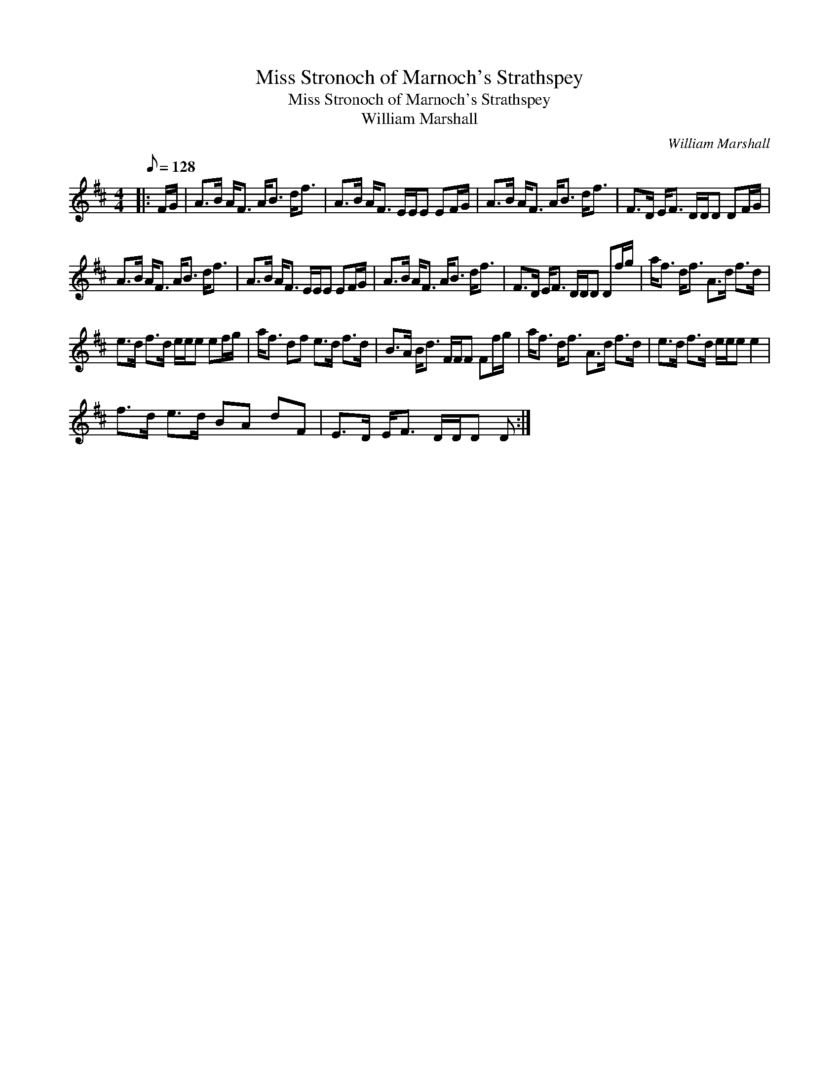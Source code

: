 X:1
T:Miss Stronoch of Marnoch's Strathspey
T:Miss Stronoch of Marnoch's Strathspey
T:William Marshall
C:William Marshall
L:1/8
Q:1/8=128
M:4/4
K:D
V:1 treble 
V:1
|: F/G/ | A>B A<F A<B d<f | A>B A<F E/E/E EF/G/ | A>B A<F A<B d<f | F>D E<F D/D/D DF/G/ | %5
 A>B A<F A<B d<f | A>B A<F E/E/E EF/G/ | A>B A<F A<B d<f | F>D E<F D/D/D Df/g/ | a<f d<f A>d f>d | %10
 e>d f>d e/e/e ef/g/ | a<f df e>d f>d | B>A B<d F/F/F Ff/g/ | a<f d<f A>d f>d | e>d f>d e/e/e e2 | %15
 f>d e>d BA dF | E>D E<F D/D/D D :| %17

